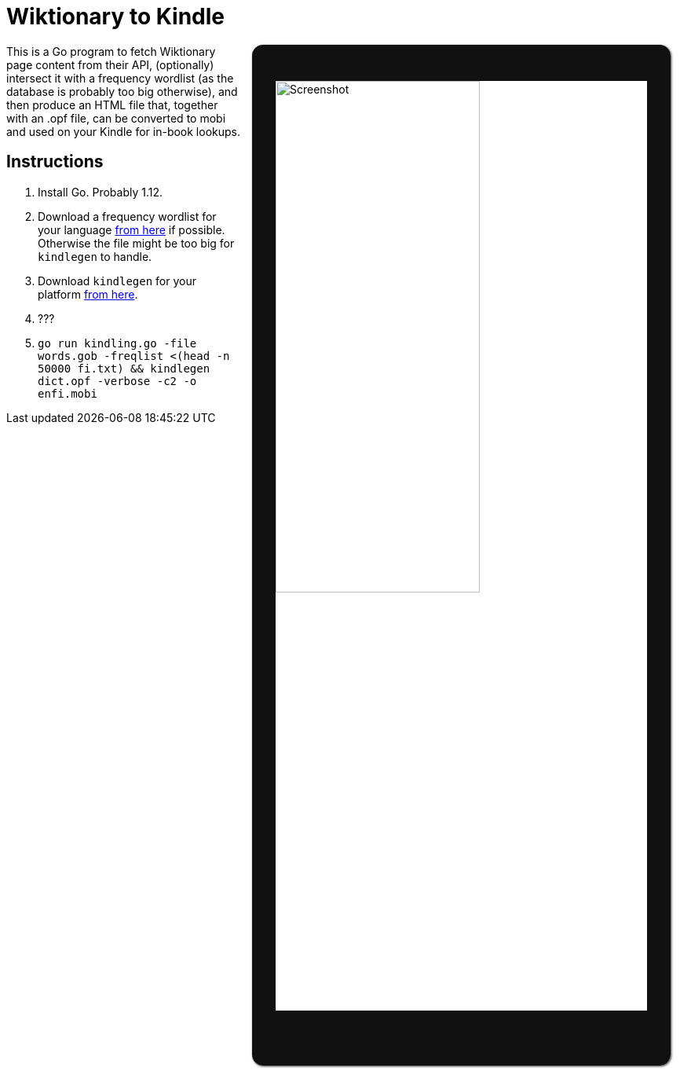 = Wiktionary to Kindle

++++
<img src="screenshot.png" alt="Screenshot" align="right" style="width:55%; margin:0 1em; border-radius:1em; border: 0 solid #111; border-width: 3.3em 2.2em 5em; box-shadow: 1px 1px 3px #333;" >
++++

This is a Go program to fetch Wiktionary page content from their API, (optionally) intersect it with a frequency wordlist (as the database is probably too big otherwise), and then produce an HTML file that, together with an .opf file, can be converted to mobi and used on your Kindle for in-book lookups.

== Instructions


1. Install Go. Probably 1.12.

2. Download a frequency wordlist for your language https://invokeit.wordpress.com/frequency-word-lists/[from here] if possible. Otherwise the file might be too big for `kindlegen` to handle.

3. Download `kindlegen` for your platform https://www.amazon.com/gp/feature.html?ie=UTF8&docId=1000765211[from here].

4. ???

5. `go run kindling.go -file words.gob -freqlist <(head -n 50000 fi.txt) && kindlegen dict.opf -verbose -c2 -o enfi.mobi`